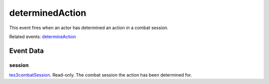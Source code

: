 determinedAction
====================================================================================================

This event fires when an actor has determined an action in a combat session.

Related events: `determineAction`_

Event Data
----------------------------------------------------------------------------------------------------

session
~~~~~~~~~~~~~~~~~~~~~~~~~~~~~~~~~~~~~~~~~~~~~~~~~~~~~~~~~~~~~~~~~~~~~~~~~~~~~~~~~~~~~~~~~~~~~~~~~~~~

`tes3combatSession`_. Read-only. The combat session the action has been determined for.

.. _`determineAction`: ../../lua/event/determineAction.html
.. _`tes3combatSession`: ../../lua/type/tes3combatSession.html
